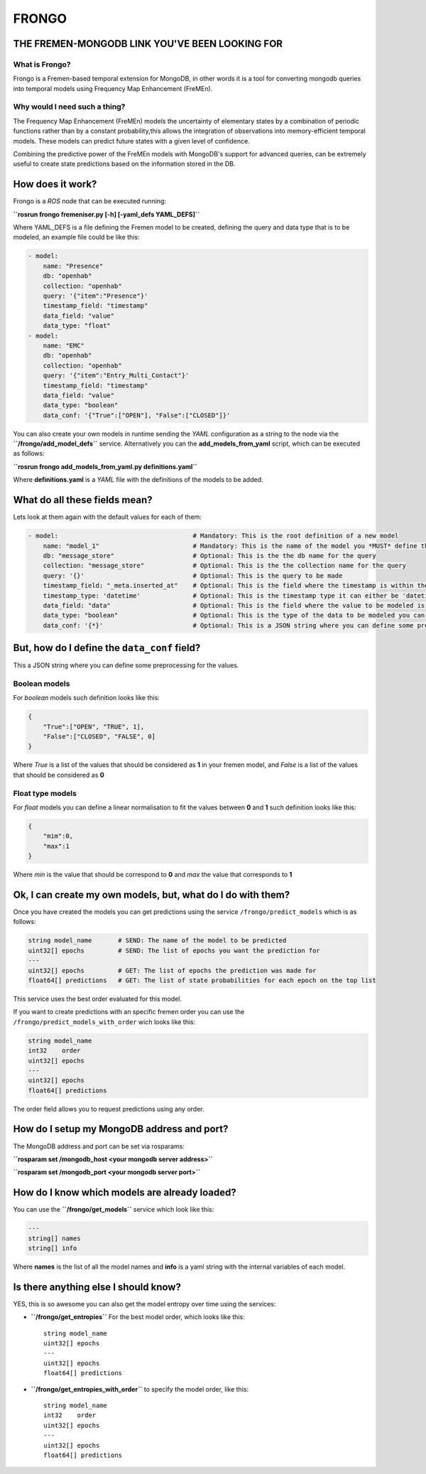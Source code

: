 FRONGO
======

THE FREMEN-MONGODB LINK YOU'VE BEEN LOOKING FOR
-----------------------------------------------

What is Frongo?
~~~~~~~~~~~~~~~

Frongo is a Fremen-based temporal extension for MongoDB, in other words
it is a tool for converting mongodb queries into temporal models using
Frequency Map Enhancement (FreMEn).

Why would I need such a thing?
~~~~~~~~~~~~~~~~~~~~~~~~~~~~~~

The Frequency Map Enhancement (FreMEn) models the uncertainty of
elementary states by a combination of periodic functions rather than by
a constant probability,this allows the integration of observations into
memory-efficient temporal models. These models can predict future states
with a given level of confidence.

Combining the predictive power of the FreMEn models with MongoDB's
support for advanced queries, can be extremely useful to create state
predictions based on the information stored in the DB.

How does it work?
-----------------

Frongo is a *ROS* node that can be executed running:

**``rosrun frongo fremeniser.py [-h] [-yaml_defs YAML_DEFS]``**

Where YAML\_DEFS is a file defining the Fremen model to be created,
defining the query and data type that is to be modeled, an example file
could be like this:

.. code:: YAML

    - model:
        name: "Presence"
        db: "openhab"
        collection: "openhab"
        query: '{"item":"Presence"}'
        timestamp_field: "timestamp"
        data_field: "value"
        data_type: "float"
    - model:
        name: "EMC"
        db: "openhab"
        collection: "openhab"
        query: '{"item":"Entry_Multi_Contact"}'
        timestamp_field: "timestamp"
        data_field: "value"
        data_type: "boolean"
        data_conf: '{"True":["OPEN"], "False":["CLOSED"]}'

You can also create your own models in runtime sending the *YAML*
configuration as a string to the node via the
**``/frongo/add_model_defs``** service. Alternatively you can the
**add\_models\_from\_yaml** script, which can be executed as follows:

**``rosrun frongo add_models_from_yaml.py definitions.yaml``**

Where **definitions.yaml** is a *YAML* file with the definitions of the
models to be added.

What do all these fields mean?
------------------------------

Lets look at them again with the default values for each of them:

.. code:: YAML

    - model:                                    # Mandatory: This is the root definition of a new model
        name: "model_1"                         # Mandatory: This is the name of the model you *MUST* define this value
        db: "message_store"                     # Optional: This is the the db name for the query
        collection: "message_store"             # Optional: This is the the collection name for the query
        query: '{}'                             # Optional: This is the query to be made
        timestamp_field: "_meta.inserted_at"    # Optional: This is the field where the timestamp is within the entry
        timestamp_type: 'datetime'              # Optional: This is the timestamp type it can either be 'datetime' for datetime objects or 'int' for epoch values
        data_field: "data"                      # Optional: This is the field where the value to be modeled is found
        data_type: "boolean"                    # Optional: This is the type of the data to be modeled you can have 'boolean' values for true or false or 'float' for values between 0 and 1
        data_conf: '{*}'                        # Optional: This is a JSON string where you can define some preprocessing for the values * See next section for understanding its set-up

But, how do I define the ``data_conf`` field?
---------------------------------------------

This a JSON string where you can define some preprocessing for the
values.

Boolean models
~~~~~~~~~~~~~~

For *boolean* models such definition looks like this:

.. code:: JSON

    {
        "True":["OPEN", "TRUE", 1], 
        "False":["CLOSED", "FALSE", 0]
    }

Where *True* is a list of the values that should be considered as **1**
in your fremen model, and *False* is a list of the values that should be
considered as **0**

Float type models
~~~~~~~~~~~~~~~~~

For *float* models you can define a linear normalisation to fit the
values between **0** and **1** such definition looks like this:

.. code:: JSON

    {
        "mim":0, 
        "max":1
    }

Where *min* is the value that should be correspond to **0** and *max*
the value that corresponds to **1**

Ok, I can create my own models, but, what do I do with them?
------------------------------------------------------------

Once you have created the models you can get predictions using the
service ``/frongo/predict_models`` which is as follows:

.. code:: YAML

    string model_name       # SEND: The name of the model to be predicted
    uint32[] epochs         # SEND: The list of epochs you want the prediction for
    ---
    uint32[] epochs         # GET: The list of epochs the prediction was made for
    float64[] predictions   # GET: The list of state probabilities for each epoch on the top list

This service uses the best order evaluated for this model.

If you want to create predictions with an specific fremen order you can
use the ``/frongo/predict_models_with_order`` wich looks like this:

.. code:: YAML

    string model_name
    int32    order
    uint32[] epochs
    ---
    uint32[] epochs
    float64[] predictions

The order field allows you to request predictions using any order.

How do I setup my MongoDB address and port?
-------------------------------------------

The MongoDB address and port can be set via rosparams:

**``rosparam set /mongodb_host <your mongodb server address>``**

**``rosparam set /mongodb_port <your mongodb server port>``**

How do I know which models are already loaded?
----------------------------------------------

You can use the **``/frongo/get_models``** service which look like this:

.. code:: YAML

    ---
    string[] names
    string[] info

Where **names** is the list of all the model names and **info** is a
yaml string with the internal variables of each model.

Is there anything else I should know?
-------------------------------------

YES, this is so awesome you can also get the model entropy over time
using the services:

-  **``/frongo/get_entropies``** For the best model order, which looks
   like this:

   ::

       string model_name
       uint32[] epochs
       ---
       uint32[] epochs
       float64[] predictions

-  **``/frongo/get_entropies_with_order``** to specify the model order,
   like this:

   ::

       string model_name
       int32    order
       uint32[] epochs
       ---
       uint32[] epochs
       float64[] predictions



